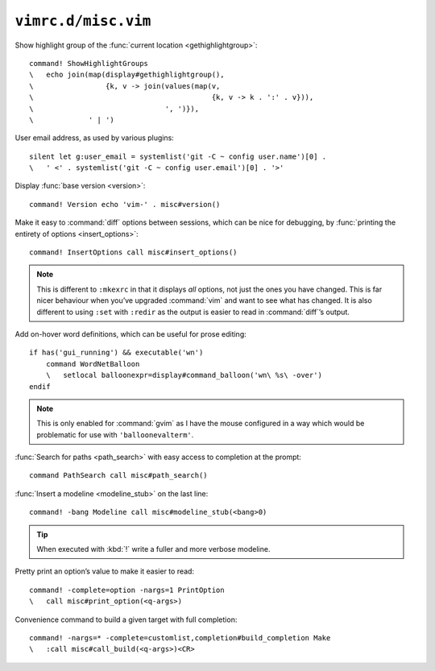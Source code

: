 ``vimrc.d/misc.vim``
====================

Show highlight group of the :func:`current location <gethighlightgroup>`::

    command! ShowHighlightGroups
    \   echo join(map(display#gethighlightgroup(),
    \                 {k, v -> join(values(map(v,
    \                                          {k, v -> k . ':' . v})),
    \                               ', ')}),
    \             ' | ')


.. _default-user-identifier:

User email address, as used by various plugins::

    silent let g:user_email = systemlist('git -C ~ config user.name')[0] .
    \   ' <' . systemlist('git -C ~ config user.email')[0] . '>'

Display :func:`base version <version>`::

    command! Version echo 'vim-' . misc#version()

Make it easy to :command:`diff` options between sessions, which can be nice for
debugging, by :func:`printing the entirety of options <insert_options>`::

    command! InsertOptions call misc#insert_options()

.. note::

    This is different to ``:mkexrc`` in that it displays *all* options, not just
    the ones you have changed.  This is far nicer behaviour when you’ve upgraded
    :command:`vim` and want to see what has changed.  It is also different to
    using ``:set`` with ``:redir`` as the output is easier to read in
    :command:`diff`’s output.

Add on-hover word definitions, which can be useful for prose editing::

    if has('gui_running') && executable('wn')
        command WordNetBalloon
        \   setlocal balloonexpr=display#command_balloon('wn\ %s\ -over')
    endif

.. note::

    This is only enabled for :command:`gvim` as I have the mouse configured in
    a way which would be problematic for use with ``'balloonevalterm'``.

:func:`Search for paths <path_search>` with easy access to completion at the
prompt::

    command PathSearch call misc#path_search()

:func:`Insert a modeline <modeline_stub>` on the last line::

    command! -bang Modeline call misc#modeline_stub(<bang>0)

.. tip::

    When executed with :kbd:`!` write a fuller and more verbose modeline.

Pretty print an option’s value to make it easier to read::

    command! -complete=option -nargs=1 PrintOption
    \   call misc#print_option(<q-args>)

Convenience command to build a given target with full completion::

    command! -nargs=* -complete=customlist,completion#build_completion Make
    \   :call misc#call_build(<q-args>)<CR>
